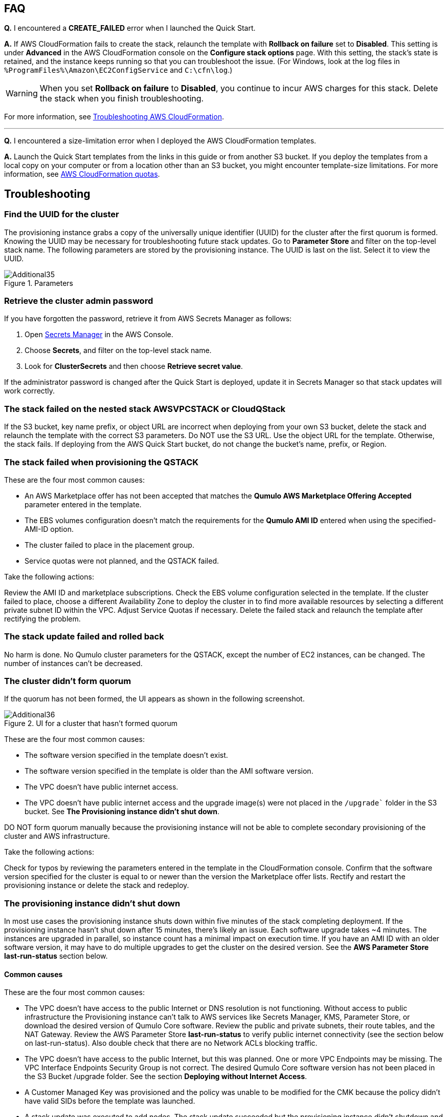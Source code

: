 // Add any tips or answers to anticipated questions.

== FAQ

*Q.* I encountered a *CREATE_FAILED* error when I launched the Quick Start.

*A.* If AWS CloudFormation fails to create the stack, relaunch the template with *Rollback on failure* set to *Disabled*. This setting is under *Advanced* in the AWS CloudFormation console on the *Configure stack options* page. With this setting, the stack’s state is retained, and the instance keeps running so that you can troubleshoot the issue. (For Windows, look at the log files in `%ProgramFiles%\Amazon\EC2ConfigService` and `C:\cfn\log`.)
// Customize this answer if needed. For example, if you’re deploying on Linux instances, either provide the location for log files on Linux or omit the final sentence. If the Quick Start has no EC2 instances, revise accordingly (something like "and the assets keep running").

WARNING: When you set *Rollback on failure* to *Disabled*, you continue to incur AWS charges for this stack. Delete the stack when you finish troubleshooting.

For more information, see https://docs.aws.amazon.com/AWSCloudFormation/latest/UserGuide/troubleshooting.html[Troubleshooting AWS CloudFormation^].

'''

*Q.* I encountered a size-limitation error when I deployed the AWS CloudFormation templates.

*A.* Launch the Quick Start templates from the links in this guide or from another S3 bucket. If you deploy the templates from a local copy on your computer or from a location other than an S3 bucket, you might encounter template-size limitations. For more information, see http://docs.aws.amazon.com/AWSCloudFormation/latest/UserGuide/cloudformation-limits.html[AWS CloudFormation quotas^].


== Troubleshooting

=== Find the UUID for the cluster

//TODO Dave, Please revise this heading (and all headings under Troubleshooting) as problem statements.

The provisioning instance grabs a copy of the universally unique identifier (UUID) for the cluster after the first quorum is formed. Knowing the UUID may be necessary for troubleshooting future stack updates. Go to *Parameter Store* and filter on the top-level stack name. The following parameters are stored by the provisioning instance. The UUID is last on the list. Select it to view the UUID.

[#additional35]
.Parameters
image::../images/image35.png[Additional35]

=== Retrieve the cluster admin password

//TODO Dave, Please revise this heading (and all headings under Troubleshooting) as problem statements.

If you have forgotten the password, retrieve it from AWS Secrets Manager as follows:

. Open https://console.aws.amazon.com/secretsmanager[Secrets Manager^] in the AWS Console.
. Choose *Secrets*, and filter on the top-level stack name. 
. Look for *ClusterSecrets* and then choose *Retrieve secret value*.

If the administrator password is changed after the Quick Start is deployed, update it in Secrets Manager so that stack updates will work correctly.

//TODO Dave, The previous sentence doesn't belong in this section. Where does it go? What problem does it solve? And what are the steps?

=== The stack failed on the nested stack AWSVPCSTACK or CloudQStack

If the S3 bucket, key name prefix, or object URL are incorrect when deploying from your own S3 bucket, delete the stack and relaunch the template with the correct S3 parameters. Do NOT use the S3 URL. Use the object URL for
the template. Otherwise, the stack fails. If deploying from the AWS Quick Start bucket, do not change the bucket's name, prefix, or Region.

//TODO Dave, How do we know if the S3 bucket, key name prefix, or object URL are incorrect?

=== The stack failed when provisioning the QSTACK

These are the four most common causes:

* An AWS Marketplace offer has not been accepted that matches the *Qumulo AWS Marketplace Offering Accepted* parameter entered in the template.
* The EBS volumes configuration doesn't match the requirements for the *Qumulo AMI ID* entered when using the specified-AMI-ID option.
* The cluster failed to place in the placement group.
* Service quotas were not planned, and the QSTACK failed. 

Take the following actions:

Review the AMI ID and marketplace subscriptions. Check the EBS volume configuration selected in the template. If the cluster failed to place, choose a different Availability Zone to deploy the cluster in to find more available resources by selecting a different private subnet ID within the VPC. Adjust Service Quotas if necessary. Delete the failed stack and relaunch the template after rectifying the problem.

//TODO Dave, Please write out the above actions as either steps or bullets, depending on whether they need to be done in sequence.

=== The stack update failed and rolled back

No harm is done. No Qumulo cluster parameters for the QSTACK, except the number of EC2 instances, can be changed. The number of instances can’t be decreased.

//TODO Dave, Please rephrase the above to avoid negative statements ("no" and "can't"). Clarify what has happened, any impact it might have, and any actions we might take.

=== The cluster didn’t form quorum

If the quorum has not been formed, the UI appears as shown in the following screenshot.

[#additional36]
.UI for a cluster that hasn't formed quorum
image::../images/image36.png[Additional36]

These are the four most common causes:

* The software version specified in the template doesn’t exist.
* The software version specified in the template is older than the AMI software version.
* The VPC doesn't have public internet access.
* The VPC doesn’t have public internet access and the upgrade image(s) were not placed in the `/upgrade`` folder in the S3 bucket. See *The Provisioning instance didn't shut down*.

//TODO Dave, Please make cross-links to section headings.

DO NOT form quorum manually because the provisioning instance will not
be able to complete secondary provisioning of the cluster and AWS infrastructure.

Take the following actions:

Check for typos by reviewing the parameters entered in the template in the CloudFormation
console. Confirm that the software version specified for the cluster is equal to or newer than the version the Marketplace offer lists. Rectify and restart the provisioning instance or delete the stack and redeploy.

//TODO Dave, Please write out the above actions as either steps or bullets, depending on whether they need to be done in sequence.

=== The provisioning instance didn't shut down

In most use cases the provisioning instance shuts down within five minutes of the stack completing deployment. If the provisioning instance hasn't shut down after 15 minutes, there's likely an issue. Each software upgrade takes ~4 minutes. The instances are upgraded in parallel, so instance count has a minimal impact on execution time. If you have an AMI ID with an older software version, it may have to do multiple upgrades to get the cluster on the desired version. See the *AWS Parameter Store last-run-status* section below.

//TODO Dave, please create a cross-ref here.

//TODO Dave, In the previous paragraph, separate the description from the actions.

==== Common causes

These are the four most common causes:

* The VPC doesn’t have access to the public Internet or DNS resolution is not functioning.  Without access to public infrastructure the Provisioning instance can’t talk to AWS services like Secrets Manager, KMS, Parameter Store, or download the desired version of Qumulo Core software.  Review the public and private subnets, their route tables, and the NAT Gateway.  Review the AWS Parameter Store *last-run-status* to verify public internet connectivity (see the section below on last-run-status). Also double check that there are no Network ACLs blocking traffic.
* The VPC doesn’t have access to the public Internet, but this was planned.  One or more VPC Endpoints may be missing.  The VPC Interface Endpoints Security Group is not correct.  The desired Qumulo Core software version has not been placed in the S3 Bucket /upgrade folder.  See the section *Deploying without Internet Access*.
* A Customer Managed Key was provisioned and the policy was unable to be modified for the CMK because the policy didn’t have valid SIDs before the template was launched.
* A stack update was executed to add nodes.  The stack update succeeded but the provisioning instance didn’t shutdown and the nodes were not added to the cluster.  Most likely the Cluster’s admin password was changed post deployment.  If this is the case go to *Secrets Manager*, filter on the top-level stack name, and look for *ClusterSecrets*.  *Retrieve secret value* and *Edit*.  Update the admin password and save the secret.  Then stop and restart the provisioning instance.

Take the following actions:

. Clean up the CMK.
. Correct the VPC infrastructure.
. Update the administrative password.
. Restart the provisioning instance. See the sections that follow on restarting the provisioning instance, monitoring its status in the Parameter Store, and downloading logs.

//TODO Dave, Please give cross-links to the specific sections.

//TODO Dave, Please expand on each step above. How do we "clean up the CMK"? How do we "correct the VPC infrastructure"?

//TODO Dave, I've numbered the above as steps, but do we do these things in sequence? If not, clarify when you'd do each thing.


==== Review the AWS Parameter Store last-run status

//TODO Dave, Please revise this heading (and all headings under Troubleshooting) as problem statements.

If the provisioning instance doesn't automatically shut down, review the AWS Systems Manager Parameter Store *last-run-status* parameter to see where it stopped. As shown in the following screenshot, the parameter history shows the major blocks in the code where the provisioning instance executes. In this example, `QCluster1` was built for the first time as noted by the *Forming first quorum and configuring cluster* update to the last-run-status parameter. Two software upgrades were also performed per the Qumulo quarterly cadence to reach the 4.2.0 software release.


[#additional37]
.Parameter Store history
image::../images/image37.png[Additional37]

==== Restart the provisioning instance

//TODO Dave, Please revise this heading (and all headings under Troubleshooting) as problem statements.

The provisioning instance is designed to restart with every stack update. Further, it may be manually stopped from the AWS Console, if it doesn’t automatically stop, and then you can restart it manually. This may be helpful, for example, if the software wasn't placed in the S3 bucket when deploying without internet access, or a CMK policy wasn't cleaned up prior to deployment, or intended internet connectivity wasn’t functioning as expected and has been rectified.

//TODO Dave, In the previous paragraph, separate the description from the actions, and give enough detail to complete the actions.

==== Download the provisioning-instance log

//TODO Dave, Please revise all Troubleshooting headings as problem statements.

If none of the preceding troubleshooting steps rectify your problem, you may find the
provisioning-instance log helpful. To retrieve the log follow these steps:

. Go to the AWS Console *EC2 Instances* page.
. *Check the box* beside the provisioning instance.
. Choose *Actions* in the upper-right corner.
. Choose *Monitor & troubleshoot*.
. Choose *Get system log*.
. Choose *Download* in the upper-right corner.

Feel free to review the log in the AWS Console or download it to collaborate with Qumulo
to resolve the problem. Often the log shows an obvious error that points you to the
resolution.

==== The provisioning-instance flowchart

//TODO Dave, Please revise this Troubleshooting heading as a problem statement. 

//TODO Dave, Clarify why this flowchart is in this section, how we get to the full flowchart, and what we do with this info.

The provisioning instance executes the code in user data every boot cycle. The abbreviated flowchart, a
logic diagram, below shows the major branches and AWS SSM Parameter Store values for
the last-run status throughout the execution of the code.

[#additional38]
.The provisioning-instance flowchart
image::../images/image38.png[Additional38]
